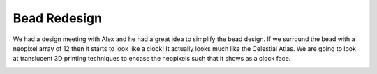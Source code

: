 Bead Redesign
=============

We had a design meeting with Alex and he had a great idea to simplify the bead design. If we surround the bead with a neopixel array of 12 then it starts to look like a clock! It actually looks much like the Celestial Atlas. We are going to look at translucent 3D printing techniques to encase the neopixels such that it shows as a clock face. 

.. image:: IMG_3990.JPG
	:alt: neo pixel atlas 1

.. image:: IMG_0330.jpeg
	:alt: neo pixel atlas 2
